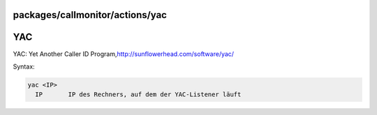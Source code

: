 packages/callmonitor/actions/yac
================================
.. _YAC:

YAC
===

YAC: Yet Another Caller ID Program,
`​http://sunflowerhead.com/software/yac/ <http://sunflowerhead.com/software/yac/>`__

Syntax:

.. code:: wiki

     yac <IP>
       IP       IP des Rechners, auf dem der YAC-Listener läuft
